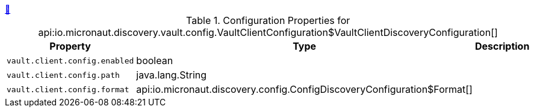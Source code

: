 ++++
<a id="io.micronaut.discovery.vault.config.VaultClientConfiguration$VaultClientDiscoveryConfiguration" href="#io.micronaut.discovery.vault.config.VaultClientConfiguration$VaultClientDiscoveryConfiguration">&#128279;</a>
++++
.Configuration Properties for api:io.micronaut.discovery.vault.config.VaultClientConfiguration$VaultClientDiscoveryConfiguration[]
|===
|Property |Type |Description

| `+vault.client.config.enabled+`
|boolean
|


| `+vault.client.config.path+`
|java.lang.String
|


| `+vault.client.config.format+`
|api:io.micronaut.discovery.config.ConfigDiscoveryConfiguration$Format[]
|


|===